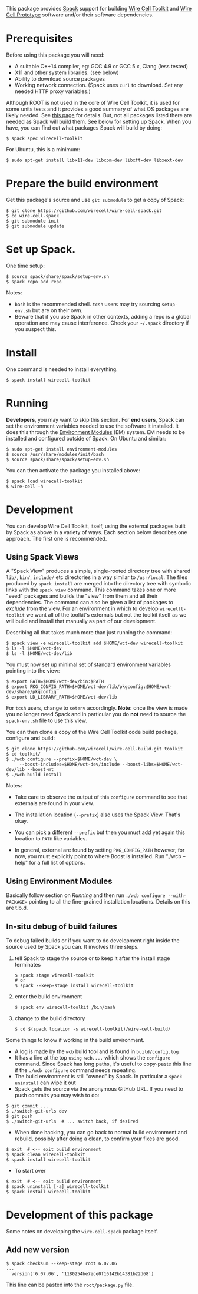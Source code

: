 This package provides [[https://github.com/llnl/spack][Spack]] support for building [[https://wirecell.github.io/][Wire Cell Toolkit]] and [[http://bnlif.github.io/wire-cell-docs/][Wire Cell Prototype]] software and/or their software dependencies.

* Prerequisites

Before using this package you will need:

- A suitable C++14 compiler, eg: GCC 4.9 or GCC 5.x, Clang (less tested)
- X11 and other system libraries. (see below)
- Ability to download source packages
- Working network connection.  (Spack uses =curl= to download.  Set any needed HTTP proxy variables.)

Although ROOT is not used in the core of Wire Cell Toolkit, it is used for some units tests and it provides a good summary of what OS packages are likely needed.  See [[https://root.cern.ch/build-prerequisites][this page]] for details.  But, not all packages listed there are needed as Spack will build them.  See below for setting up Spack.  When you have, you can find out what packages Spack will build by doing:

#+BEGIN_EXAMPLE
  $ spack spec wirecell-toolkit
#+END_EXAMPLE

For Ubuntu, this is a minimum:

#+BEGIN_EXAMPLE
  $ sudo apt-get install libx11-dev libxpm-dev libxft-dev libxext-dev 
#+END_EXAMPLE

* Prepare the build environment

Get this package's source and use =git submodule= to get a copy of Spack:

#+BEGIN_EXAMPLE
  $ git clone https://github.com/wirecell/wire-cell-spack.git
  $ cd wire-cell-spack
  $ git submodule init
  $ git submodule update
#+END_EXAMPLE

* Set up Spack.

One time setup:

#+BEGIN_EXAMPLE
  $ source spack/share/spack/setup-env.sh
  $ spack repo add repo
#+END_EXAMPLE

Notes:

- =bash= is the recommended shell.  =tcsh= users may try sourcing =setup-env.sh= but are on their own.
- Beware that if you use Spack in other contexts, adding a repo is a global operation and may cause interference.  Check your =~/.spack= directory if you suspect this.

* Install

One command is needed to install everything.

#+BEGIN_EXAMPLE
  $ spack install wirecell-toolkit
#+END_EXAMPLE


* Running 

*Developers*, you may want to skip this section.  For *end users*, Spack can set the environment variables needed to use the software it installed.  It does this through the [[http://modules.sf.net/][Environment Modules]] (EM) system.  EM needs to be installed and configured outside of Spack.  On Ubuntu and similar:

#+BEGIN_EXAMPLE
  $ sudo apt-get install environment-modules
  $ source /usr/share/modules/init/bash 
  $ source spack/share/spack/setup-env.sh
#+END_EXAMPLE

You can then activate the package you installed above:

#+BEGIN_EXAMPLE
  $ spack load wirecell-toolkit
  $ wire-cell -h
#+END_EXAMPLE


* Development

You can develop Wire Cell Toolkit, itself, using the external packages built by Spack as above in a variety of ways. Each section below describes one approach.  The first one is recommended.

** Using Spack Views

A "Spack View" produces a simple, single-rooted directory tree with shared =lib/=, =bin/=, =include/= etc directories in a way similar to =/usr/local=.  The files produced by =spack install= are merged into the directory tree with symbolic links with the =spack view= command.  This command takes one or more "seed" packages and builds the "view" from them and all their dependencies.  The command can also be given a list of packages to /exclude/ from the view.  For an environment in which to develop =wirecellt-toolkit= we want all of the toolkit's externals but not the toolkit itself as we will build and install that manually as part of our development.  

Describing all that takes much more than just running the command:

#+BEGIN_EXAMPLE
  $ spack view -e wirecell-toolkit add $HOME/wct-dev wirecell-toolkit 
  $ ls -l $HOME/wct-dev
  $ ls -l $HOME/wct-dev/lib
#+END_EXAMPLE

You must now set up minimal set of standard environment variables pointing into the view:

#+BEGIN_EXAMPLE
  $ export PATH=$HOME/wct-dev/bin:$PATH
  $ export PKG_CONFIG_PATH=$HOME/wct-dev/lib/pkgconfig:$HOME/wct-dev/share/pkgconfig
  $ export LD_LIBRARY_PATH=$HOME/wct-dev/lib
#+END_EXAMPLE

For =tcsh= users, change to =setenv= accordingly.  *Note:* once the view is made you no longer need Spack and in particular you do *not* need to source the =spack-env.sh= file to use this view.

You can then clone a copy of the Wire Cell Toolkit code build package, configure and build:

#+BEGIN_EXAMPLE
  $ git clone https://github.com/wirecell/wire-cell-build.git toolkit
  $ cd toolkit/
  $ ./wcb configure --prefix=$HOME/wct-dev \
       --boost-includes=$HOME/wct-dev/include --boost-libs=$HOME/wct-dev/lib --boost-mt 
  $ ./wcb build install
#+END_EXAMPLE

Notes:

- Take care to observe the output of this =configure= command to see that externals are found in your view.

- The installation location (=--prefix=) also uses the Spack View.  That's okay.

- You can pick a different =--prefix= but then you must add yet again this location to =PATH= like variables. 

-  In general, external are found by setting =PKG_CONFIG_PATH= however, for now, you must explicitly point to where Boost is installed.  Run "./wcb --help" for a full list of options.


** Using Environment Modules

Basically follow section on [[Running]] and then run =./wcb configure --with-PACKAGE== pointing to all the fine-grained installation locations.  Details on this are t.b.d.

** In-situ debug of build failures

To debug failed builds or if you want to do development right inside the source used by Spack you can.  It involves three steps. 

1) tell Spack to stage the source or to keep it after the install stage terminates
 #+BEGIN_EXAMPLE
  $ spack stage wirecell-toolkit
  # or
  $ spack --keep-stage install wirecell-toolkit
 #+END_EXAMPLE
2) enter the build environment
 #+BEGIN_EXAMPLE
  $ spack env wirecell-toolkit /bin/bash
 #+END_EXAMPLE
3) change to the build directory
 #+BEGIN_EXAMPLE
  $ cd $(spack location -s wirecell-toolkit)/wire-cell-build/
 #+END_EXAMPLE

Some things to know if working in the build environment.

- A log is made by the =wcb= build tool and is found in =build/config.log=
- It has a line at the top =using wcb....= which shows the =configure= command.  Since Spack has long paths, it's useful to copy-paste this line if the =./wcb configure= command needs repeating.
- The build environment is still "owned" by Spack.  In particular a =spack uninstall= can wipe it out
- Spack gets the source via the anonymous GitHub URL.  If you need to push commits you may wish to do:

#+BEGIN_EXAMPLE
  $ git commit ...
  $ ./switch-git-urls dev
  $ git push
  $ ./switch-git-urls  # ... switch back, if desired
#+END_EXAMPLE

- When done hacking, you can go back to normal build environment and rebuild, possibly after doing a clean, to confirm your fixes are good.

#+BEGIN_EXAMPLE
  $ exit  # <-- exit build environment
  $ spack clean wirecell-toolkit
  $ spack install wirecell-toolkit
#+END_EXAMPLE

- To start over 

#+BEGIN_EXAMPLE
  $ exit  # <-- exit build environment
  $ spack uninstall [-a] wirecell-toolkit
  $ spack install wirecell-toolkit
#+END_EXAMPLE




* Development of this package

Some notes on developing the =wire-cell-spack= package itself.

** Add new version

#+BEGIN_EXAMPLE
  $ spack checksum --keep-stage root 6.07.06
  ...
	version('6.07.06', '1180254be7ece0f16142b14381b22d68')
#+END_EXAMPLE

This line can be pasted into the =root/package.py= file.


